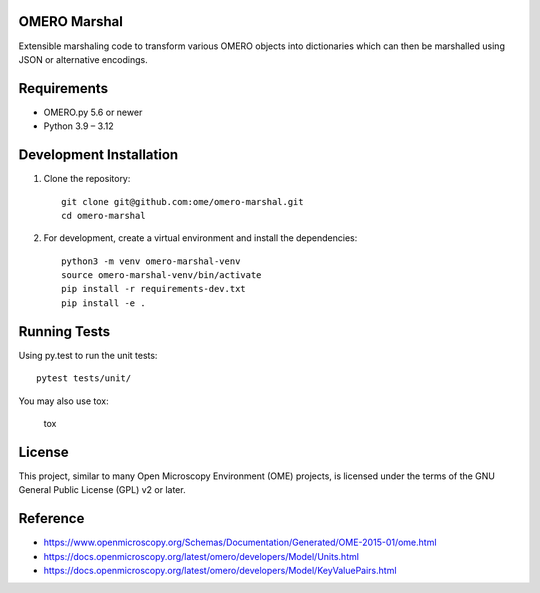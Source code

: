 .. image:: https://github.com/ome/omero-marshal/workflows/Tox/badge.svg
    :target: https://github.com/ome/omero-marshal/actions

.. image:: https://img.shields.io/pypi/v/omero-marshal.svg
   :alt: PyPI
   :target: https://pypi.org/project/omero-marshal/

OMERO Marshal
=============

Extensible marshaling code to transform various OMERO objects into
dictionaries which can then be marshalled using JSON or alternative
encodings.

Requirements
============

* OMERO.py 5.6 or newer
* Python 3.9 – 3.12

Development Installation
========================

1. Clone the repository::

        git clone git@github.com:ome/omero-marshal.git
        cd omero-marshal

2. For development, create a virtual environment and install the dependencies::

        python3 -m venv omero-marshal-venv
        source omero-marshal-venv/bin/activate
        pip install -r requirements-dev.txt
        pip install -e .

Running Tests
=============

Using py.test to run the unit tests::

    	pytest tests/unit/


You may also use tox: 

        tox

License
=======

This project, similar to many Open Microscopy Environment (OME) projects, is
licensed under the terms of the GNU General Public License (GPL) v2 or later.

Reference
=========

* https://www.openmicroscopy.org/Schemas/Documentation/Generated/OME-2015-01/ome.html
* https://docs.openmicroscopy.org/latest/omero/developers/Model/Units.html
* https://docs.openmicroscopy.org/latest/omero/developers/Model/KeyValuePairs.html
